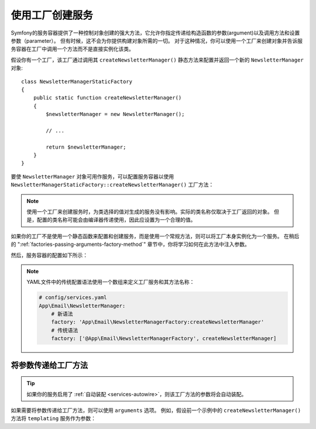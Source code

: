 .. index::
   single: DependencyInjection; Factories

使用工厂创建服务
==================================

Symfony的服务容器提供了一种控制对象创建的强大方法，它允许你指定传递给构造函数的参数(argument)以及调用方法和设置参数（parameter）。
但有时候，这不会为你提供构建对象所需的一切。
对于这种情况，你可以使用一个工厂来创建对象并告诉服务容器在工厂中调用一个方法而不是直接实例化该类。

假设你有一个工厂，该工厂通过调用其 ``createNewsletterManager()``
静态方法来配置并返回一个新的 ``NewsletterManager`` 对象::


    class NewsletterManagerStaticFactory
    {
        public static function createNewsletterManager()
        {
            $newsletterManager = new NewsletterManager();

            // ...

            return $newsletterManager;
        }
    }

要使 ``NewsletterManager`` 对象可用作服务，可以配置服务容器以使用
``NewsletterManagerStaticFactory::createNewsletterManager()`` 工厂方法：

.. configuration-block::

    .. code-block:: yaml

        # config/services.yaml
        services:
            # ...

            App\Email\NewsletterManager:
                # 调用该静态方法
                factory: ['App\Email\NewsletterManagerStaticFactory', createNewsletterManager]

    .. code-block:: xml

        <!-- config/services.xml -->
        <?xml version="1.0" encoding="UTF-8" ?>
        <container xmlns="http://symfony.com/schema/dic/services"
            xmlns:xsi="http://www.w3.org/2001/XMLSchema-instance"
            xsi:schemaLocation="http://symfony.com/schema/dic/services
                http://symfony.com/schema/dic/services/services-1.0.xsd">

            <services>
                <service id="App\Email\NewsletterManager">
                    <!-- call the static method -->
                    <factory class="App\Email\NewsletterManagerStaticFactory" method="createNewsletterManager" />

                    <!-- if the factory class is the same as the service class, you can omit
                         the 'class' attribute and define just the 'method' attribute:

                         <factory method="createNewsletterManager" />
                    -->
                </service>
            </services>
        </container>

    .. code-block:: php

        // config/services.php
        use App\Email\NewsletterManager;
        use App\Email\NewsletterManagerStaticFactory;
        // ...

        $container->register(NewsletterManager::class)
            // call the static method
            ->setFactory(array(NewsletterManagerStaticFactory::class, 'createNewsletterManager'));

.. note::

    使用一个工厂来创建服务时，为类选择的值对生成的服务没有影响。实际的类名称仅取决于工厂返回的对象。
    但是，配置的类名称可能会由编译器传递使用，因此应设置为一个合理的值。

如果你的工厂不是使用一个静态函数来配置和创建服务，而是使用一个常规方法，则可以将工厂本身实例化为一个服务。
在稍后的 ":ref:`factories-passing-arguments-factory-method`" 章节中，你将学习如何在此方法中注入参数。

然后，服务容器的配置如下所示：

.. configuration-block::

    .. code-block:: yaml

        # config/services.yaml
        services:
            # ...

            App\Email\NewsletterManagerFactory: ~

            App\Email\NewsletterManager:
                # 在特定的工厂服务上调用一个方法
                factory: 'App\Email\NewsletterManagerFactory:createNewsletterManager'

    .. code-block:: xml

        <!-- config/services.xml -->
        <?xml version="1.0" encoding="UTF-8" ?>
        <container xmlns="http://symfony.com/schema/dic/services"
            xmlns:xsi="http://www.w3.org/2001/XMLSchema-instance"
            xsi:schemaLocation="http://symfony.com/schema/dic/services
                http://symfony.com/schema/dic/services/services-1.0.xsd">

            <services>
                <service id="App\Email\NewsletterManagerFactory" />

                <service id="App\Email\NewsletterManager">
                    <!-- call a method on the specified factory service -->
                    <factory service="App\Email\NewsletterManagerFactory"
                        method="createNewsletterManager"
                    />
                </service>
            </services>
        </container>

    .. code-block:: php

        // config/services.php
        use App\Email\NewsletterManager;
        use App\Email\NewsletterManagerFactory;
        // ...

        $container->register(NewsletterManagerFactory::class);

        $container->register(NewsletterManager::class)
            // call a method on the specified factory service
            ->setFactory(array(
                new Reference(NewsletterManagerFactory::class),
                'createNewsletterManager',
            ));

.. note::

    YAML文件中的传统配置语法使用一个数组来定义工厂服务和其方法名称：

    .. code-block:: yaml

        # config/services.yaml
        App\Email\NewsletterManager:
            # 新语法
            factory: 'App\Email\NewsletterManagerFactory:createNewsletterManager'
            # 传统语法
            factory: ['@App\Email\NewsletterManagerFactory', createNewsletterManager]

.. _factories-passing-arguments-factory-method:

将参数传递给工厂方法
---------------------------------------

.. tip::

    如果你的服务启用了 :ref:`自动装配 <services-autowire>`，则该工厂方法的参数将会自动装配。

如果需要将参数传递给工厂方法，则可以使用 ``arguments`` 选项。
例如，假设前一个示例中的 ``createNewsletterManager()`` 方法将 ``templating`` 服务作为参数：

.. configuration-block::

    .. code-block:: yaml

        # config/services.yaml
        services:
            # ...

            App\Email\NewsletterManager:
                factory:   'App\Email\NewsletterManagerFactory:createNewsletterManager'
                arguments: ['@templating']

    .. code-block:: xml

        <!-- config/services.xml -->
        <?xml version="1.0" encoding="UTF-8" ?>
        <container xmlns="http://symfony.com/schema/dic/services"
            xmlns:xsi="http://www.w3.org/2001/XMLSchema-instance"
            xsi:schemaLocation="http://symfony.com/schema/dic/services
                http://symfony.com/schema/dic/services/services-1.0.xsd">

            <services>
                <!-- ... -->

                <service id="App\Email\NewsletterManager">
                    <factory service="App\Email\NewsletterManagerFactory" method="createNewsletterManager"/>
                    <argument type="service" id="templating"/>
                </service>
            </services>
        </container>

    .. code-block:: php

        // config/services.php
        use App\Email\NewsletterManager;
        use App\Email\NewsletterManagerFactory;
        use Symfony\Component\DependencyInjection\Reference;

        // ...
        $container->register(NewsletterManager::class)
            ->addArgument(new Reference('templating'))
            ->setFactory(array(
                new Reference(NewsletterManagerFactory::class),
                'createNewsletterManager',
            ));
